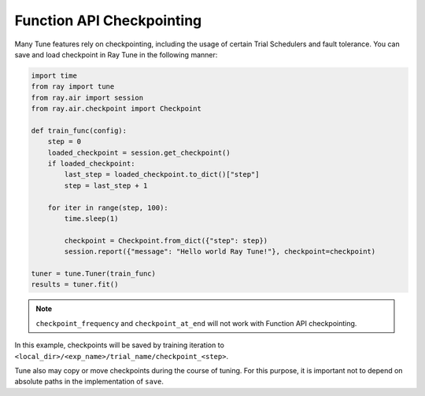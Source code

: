 Function API Checkpointing
~~~~~~~~~~~~~~~~~~~~~~~~~~

Many Tune features rely on checkpointing, including the usage of certain Trial Schedulers and fault tolerance.
You can save and load checkpoint in Ray Tune in the following manner:

.. code-block:: python

        import time
        from ray import tune
        from ray.air import session
        from ray.air.checkpoint import Checkpoint

        def train_func(config):
            step = 0
            loaded_checkpoint = session.get_checkpoint()
            if loaded_checkpoint:
                last_step = loaded_checkpoint.to_dict()["step"]
                step = last_step + 1

            for iter in range(step, 100):
                time.sleep(1)

                checkpoint = Checkpoint.from_dict({"step": step})
                session.report({"message": "Hello world Ray Tune!"}, checkpoint=checkpoint)

        tuner = tune.Tuner(train_func)
        results = tuner.fit()

.. note:: ``checkpoint_frequency`` and ``checkpoint_at_end`` will not work with Function API checkpointing.

In this example, checkpoints will be saved by training iteration to ``<local_dir>/<exp_name>/trial_name/checkpoint_<step>``.

Tune also may copy or move checkpoints during the course of tuning. For this purpose,
it is important not to depend on absolute paths in the implementation of ``save``.

